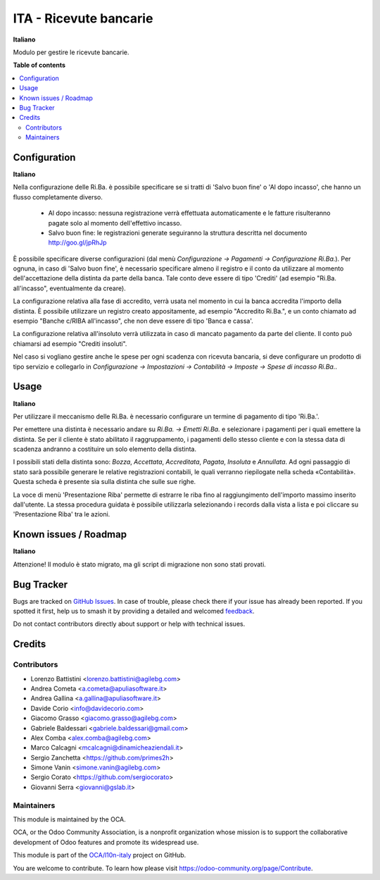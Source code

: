=======================
ITA - Ricevute bancarie
=======================

.. 
   !!!!!!!!!!!!!!!!!!!!!!!!!!!!!!!!!!!!!!!!!!!!!!!!!!!!
   !! This file is generated by oca-gen-addon-readme !!
   !! changes will be overwritten.                   !!
   !!!!!!!!!!!!!!!!!!!!!!!!!!!!!!!!!!!!!!!!!!!!!!!!!!!!
   !! source digest: sha256:8b813840b3f52a19584e5d03c29e513e05db2eb8366e79eac7dd10321a5c5290
   !!!!!!!!!!!!!!!!!!!!!!!!!!!!!!!!!!!!!!!!!!!!!!!!!!!!

.. |badge1| image:: https://img.shields.io/badge/maturity-Beta-yellow.png
    :target: https://odoo-community.org/page/development-status
    :alt: Beta
.. |badge2| image:: https://img.shields.io/badge/licence-AGPL--3-blue.png
    :target: http://www.gnu.org/licenses/agpl-3.0-standalone.html
    :alt: License: AGPL-3
.. |badge3| image:: https://img.shields.io/badge/github-OCA%2Fl10n--italy-lightgray.png?logo=github
    :target: https://github.com/OCA/l10n-italy/tree/14.0/l10n_it_ricevute_bancarie
    :alt: OCA/l10n-italy
.. |badge4| image:: https://img.shields.io/badge/weblate-Translate%20me-F47D42.png
    :target: https://translation.odoo-community.org/projects/l10n-italy-14-0/l10n-italy-14-0-l10n_it_ricevute_bancarie
    :alt: Translate me on Weblate
.. |badge5| image:: https://img.shields.io/badge/runboat-Try%20me-875A7B.png
    :target: https://runboat.odoo-community.org/builds?repo=OCA/l10n-italy&target_branch=14.0
    :alt: Try me on Runboat

|badge1| |badge2| |badge3| |badge4| |badge5|

**Italiano**

Modulo per gestire le ricevute bancarie.

**Table of contents**

.. contents::
   :local:

Configuration
=============

**Italiano**

Nella configurazione delle Ri.Ba. è possibile specificare se si tratti di
'Salvo buon fine' o 'Al dopo incasso', che hanno un flusso completamente diverso.

 - Al dopo incasso: nessuna registrazione verrà effettuata automaticamente e le
   fatture risulteranno pagate solo al momento dell'effettivo incasso.
 - Salvo buon fine: le registrazioni generate seguiranno la struttura descritta nel
   documento http://goo.gl/jpRhJp

È possibile specificare diverse configurazioni (dal menù
*Configurazione → Pagamenti → Configurazione Ri.Ba.*). Per ognuna, in caso di
'Salvo buon fine', è necessario specificare almeno il registro e il conto da
utilizzare al momento dell'accettazione della distinta da parte della banca.
Tale conto deve essere di tipo 'Crediti' (ad esempio "Ri.Ba. all'incasso",
eventualmente da creare).

La configurazione relativa alla fase di accredito, verrà usata nel momento in
cui la banca accredita l'importo della distinta.
È possibile utilizzare un registro creato appositamente, ad esempio "Accredito Ri.Ba.",
e un conto chiamato ad esempio "Banche c/RIBA all'incasso", che non deve essere di tipo
'Banca e cassa'.

La configurazione relativa all'insoluto verrà utilizzata in caso di mancato pagamento
da parte del cliente.
Il conto può chiamarsi ad esempio "Crediti insoluti".

Nel caso si vogliano gestire anche le spese per ogni scadenza con ricevuta bancaria,
si deve configurare un prodotto di tipo servizio e collegarlo in
*Configurazione → Impostazioni → Contabilità → Imposte → Spese di incasso Ri.Ba.*.

Usage
=====

**Italiano**

Per utilizzare il meccanismo delle Ri.Ba. è necessario configurare un termine
di pagamento di tipo 'Ri.Ba.'.

Per emettere una distinta è necessario andare su *Ri.Ba. → Emetti Ri.Ba.* e
selezionare i pagamenti per i quali emettere la distinta.
Se per il cliente è stato abilitato il raggruppamento, i pagamenti dello stesso
cliente e con la stessa data di scadenza andranno a costituire un solo elemento
della distinta.

I possibili stati della distinta sono: *Bozza*, *Accettata*, *Accreditata*,
*Pagata*, *Insoluta* e *Annullata*.
Ad ogni passaggio di stato sarà possibile generare le relative registrazioni
contabili, le quali verranno riepilogate nella scheda «Contabilità».
Questa scheda è presente sia sulla distinta che sulle sue righe.

La voce di menù 'Presentazione Riba' permette di estrarre le riba fino al
raggiungimento dell'importo massimo inserito dall'utente. La stessa procedura
guidata è possibile utilizzarla selezionando i records dalla vista a lista e poi
cliccare su 'Presentazione Riba' tra le azioni. 

Known issues / Roadmap
======================

**Italiano**

Attenzione!
Il modulo è stato migrato, ma gli script di migrazione non sono stati provati.

Bug Tracker
===========

Bugs are tracked on `GitHub Issues <https://github.com/OCA/l10n-italy/issues>`_.
In case of trouble, please check there if your issue has already been reported.
If you spotted it first, help us to smash it by providing a detailed and welcomed
`feedback <https://github.com/OCA/l10n-italy/issues/new?body=module:%20l10n_it_ricevute_bancarie%0Aversion:%2014.0%0A%0A**Steps%20to%20reproduce**%0A-%20...%0A%0A**Current%20behavior**%0A%0A**Expected%20behavior**>`_.

Do not contact contributors directly about support or help with technical issues.

Credits
=======

Contributors
~~~~~~~~~~~~

* Lorenzo Battistini <lorenzo.battistini@agilebg.com>
* Andrea Cometa <a.cometa@apuliasoftware.it>
* Andrea Gallina <a.gallina@apuliasoftware.it>
* Davide Corio <info@davidecorio.com>
* Giacomo Grasso <giacomo.grasso@agilebg.com>
* Gabriele Baldessari <gabriele.baldessari@gmail.com>
* Alex Comba <alex.comba@agilebg.com>
* Marco Calcagni <mcalcagni@dinamicheaziendali.it>
* Sergio Zanchetta <https://github.com/primes2h>
* Simone Vanin <simone.vanin@agilebg.com>
* Sergio Corato <https://github.com/sergiocorato>
* Giovanni Serra <giovanni@gslab.it>

Maintainers
~~~~~~~~~~~

This module is maintained by the OCA.

.. image:: https://odoo-community.org/logo.png
   :alt: Odoo Community Association
   :target: https://odoo-community.org

OCA, or the Odoo Community Association, is a nonprofit organization whose
mission is to support the collaborative development of Odoo features and
promote its widespread use.

This module is part of the `OCA/l10n-italy <https://github.com/OCA/l10n-italy/tree/14.0/l10n_it_ricevute_bancarie>`_ project on GitHub.

You are welcome to contribute. To learn how please visit https://odoo-community.org/page/Contribute.
